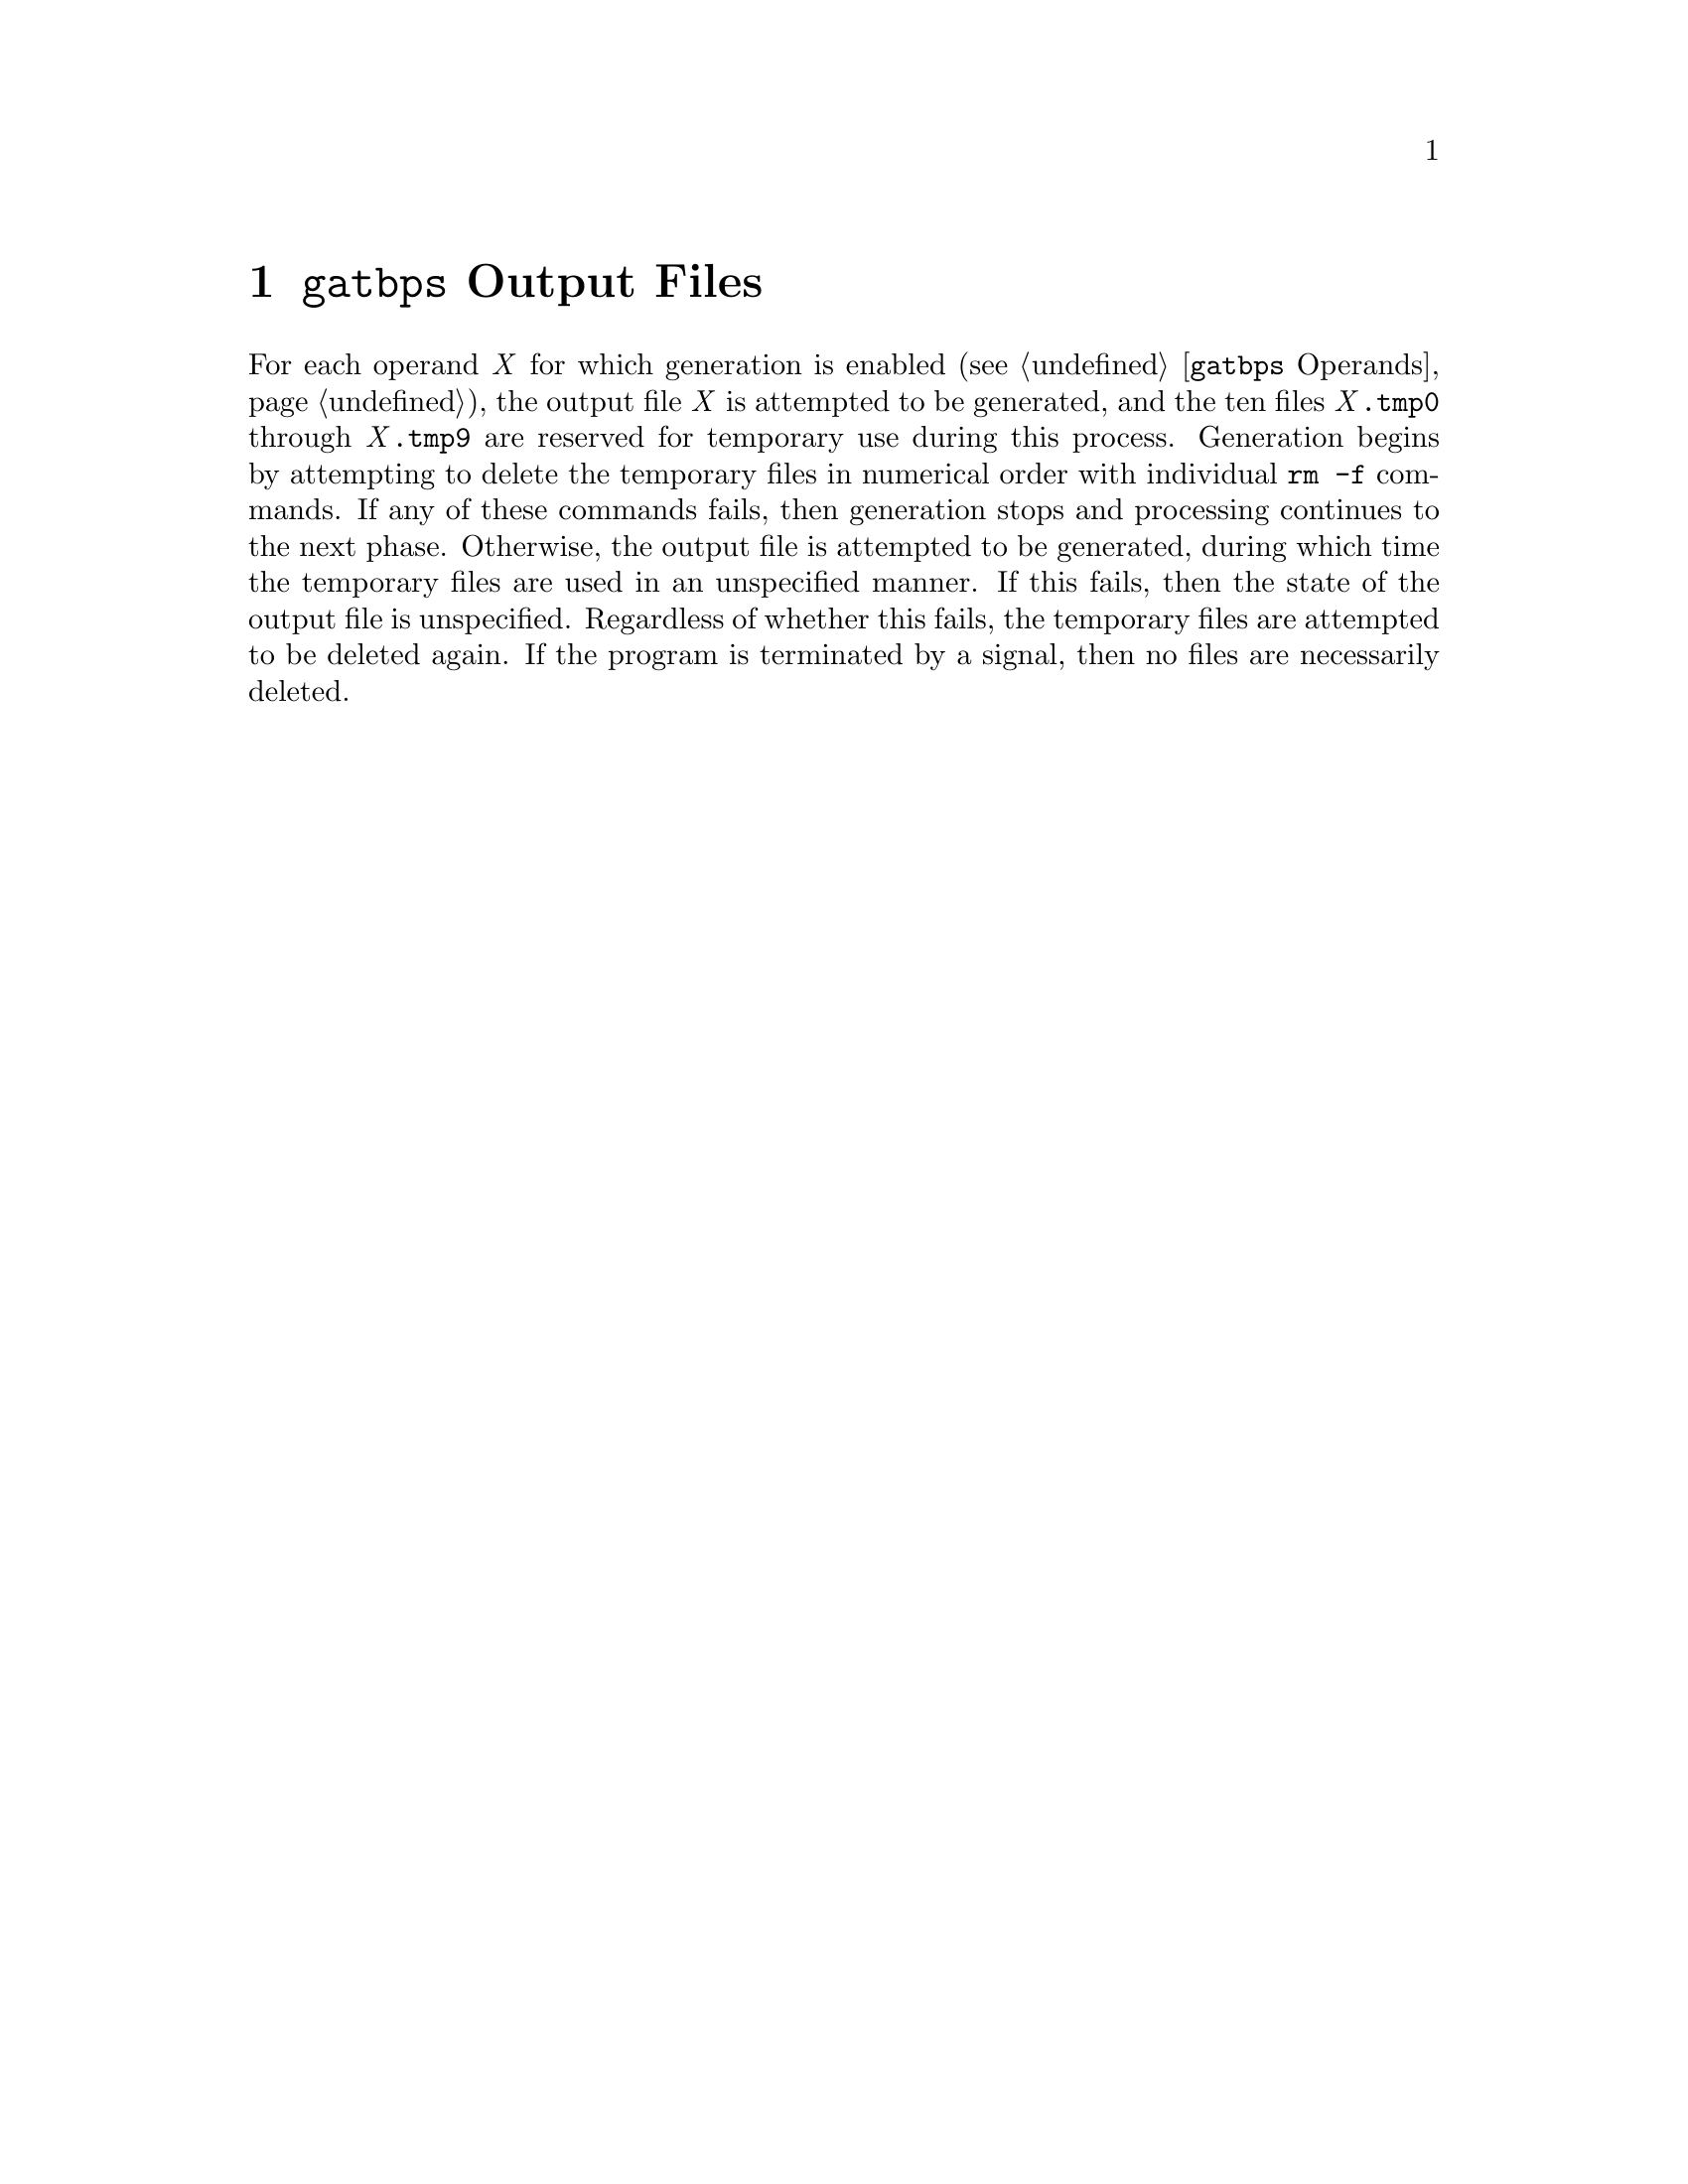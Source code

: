 @node @w{@t{gatbps}} Output Files
@chapter @w{@t{gatbps}} Output Files

@noindent
For each
operand@tie{}@w{@i{X}}
for which generation is enabled
(@pxref{@w{@t{gatbps}} Operands}),
the output
file@tie{}@w{@i{X}}
is attempted to be generated, and the ten files
@w{@i{X}@t{.@:tmp0}}
through
@w{@i{X}@t{.@:tmp9}}
are reserved for temporary use during this process@.
Generation begins by attempting to delete the temporary files in
numerical order with individual
@w{@t{rm -f}}
commands@.
If any of these commands fails, then generation stops and processing
continues to the next phase@.
Otherwise, the output file is attempted to be generated, during which
time the temporary files are used in an unspecified manner@.
If this fails, then the state of the output file is unspecified@.
Regardless of whether this fails, the temporary files are attempted to
be deleted again@.
If the program is
terminated by a signal, then
no files are necessarily deleted@.
@ifxml
@ifnotxml
@c
@c The authors of this file have waived all copyright and
@c related or neighboring rights to the extent permitted by
@c law as described by the CC0 1.0 Universal Public Domain
@c Dedication. You should have received a copy of the full
@c dedication along with this file, typically as a file
@c named <CC0-1.0.txt>. If not, it may be available at
@c <https://creativecommons.org/publicdomain/zero/1.0/>.
@c
@end ifnotxml
@end ifxml

